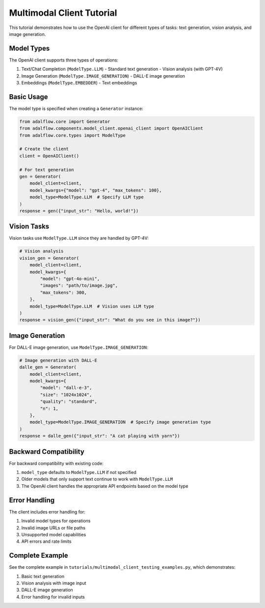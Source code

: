 Multimodal Client Tutorial
=======================

This tutorial demonstrates how to use the OpenAI client for different types of tasks: text generation, vision analysis, and image generation.

Model Types
----------

The OpenAI client supports three types of operations:

1. Text/Chat Completion (``ModelType.LLM``)
   - Standard text generation
   - Vision analysis (with GPT-4V)
2. Image Generation (``ModelType.IMAGE_GENERATION``)
   - DALL-E image generation
3. Embeddings (``ModelType.EMBEDDER``)
   - Text embeddings

Basic Usage
----------

The model type is specified when creating a ``Generator`` instance:

.. code-block:: python

    from adalflow.core import Generator
    from adalflow.components.model_client.openai_client import OpenAIClient
    from adalflow.core.types import ModelType

    # Create the client
    client = OpenAIClient()

    # For text generation
    gen = Generator(
        model_client=client,
        model_kwargs={"model": "gpt-4", "max_tokens": 100},
        model_type=ModelType.LLM  # Specify LLM type
    )
    response = gen({"input_str": "Hello, world!"})

Vision Tasks
-----------

Vision tasks use ``ModelType.LLM`` since they are handled by GPT-4V:

.. code-block:: python

    # Vision analysis
    vision_gen = Generator(
        model_client=client,
        model_kwargs={
            "model": "gpt-4o-mini",
            "images": "path/to/image.jpg",
            "max_tokens": 300,
        },
        model_type=ModelType.LLM  # Vision uses LLM type
    )
    response = vision_gen({"input_str": "What do you see in this image?"})

Image Generation
--------------

For DALL-E image generation, use ``ModelType.IMAGE_GENERATION``:

.. code-block:: python

    # Image generation with DALL-E
    dalle_gen = Generator(
        model_client=client,
        model_kwargs={
            "model": "dall-e-3",
            "size": "1024x1024",
            "quality": "standard",
            "n": 1,
        },
        model_type=ModelType.IMAGE_GENERATION  # Specify image generation type
    )
    response = dalle_gen({"input_str": "A cat playing with yarn"})

Backward Compatibility
--------------------

For backward compatibility with existing code:

1. ``model_type`` defaults to ``ModelType.LLM`` if not specified
2. Older models that only support text continue to work with ``ModelType.LLM``
3. The OpenAI client handles the appropriate API endpoints based on the model type

Error Handling
-------------

The client includes error handling for:

1. Invalid model types for operations
2. Invalid image URLs or file paths
3. Unsupported model capabilities
4. API errors and rate limits

Complete Example
--------------

See the complete example in ``tutorials/multimodal_client_testing_examples.py``, which demonstrates:

1. Basic text generation
2. Vision analysis with image input
3. DALL-E image generation
4. Error handling for invalid inputs 